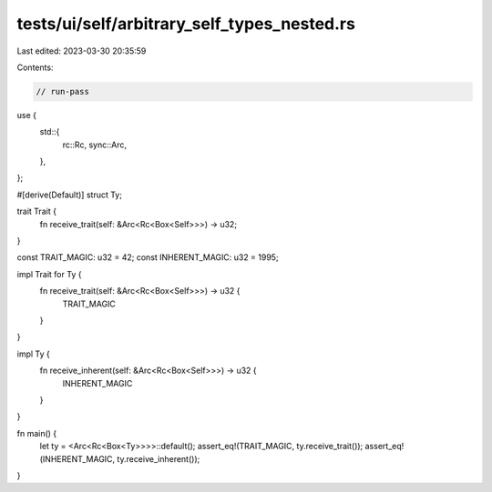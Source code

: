 tests/ui/self/arbitrary_self_types_nested.rs
============================================

Last edited: 2023-03-30 20:35:59

Contents:

.. code-block:: rs

    // run-pass

use {
    std::{
        rc::Rc,
        sync::Arc,
    },
};

#[derive(Default)]
struct Ty;

trait Trait {
    fn receive_trait(self: &Arc<Rc<Box<Self>>>) -> u32;
}

const TRAIT_MAGIC: u32 = 42;
const INHERENT_MAGIC: u32 = 1995;

impl Trait for Ty {
    fn receive_trait(self: &Arc<Rc<Box<Self>>>) -> u32 {
        TRAIT_MAGIC
    }
}

impl Ty {
    fn receive_inherent(self: &Arc<Rc<Box<Self>>>) -> u32 {
        INHERENT_MAGIC
    }
}

fn main() {
    let ty = <Arc<Rc<Box<Ty>>>>::default();
    assert_eq!(TRAIT_MAGIC, ty.receive_trait());
    assert_eq!(INHERENT_MAGIC, ty.receive_inherent());
}


